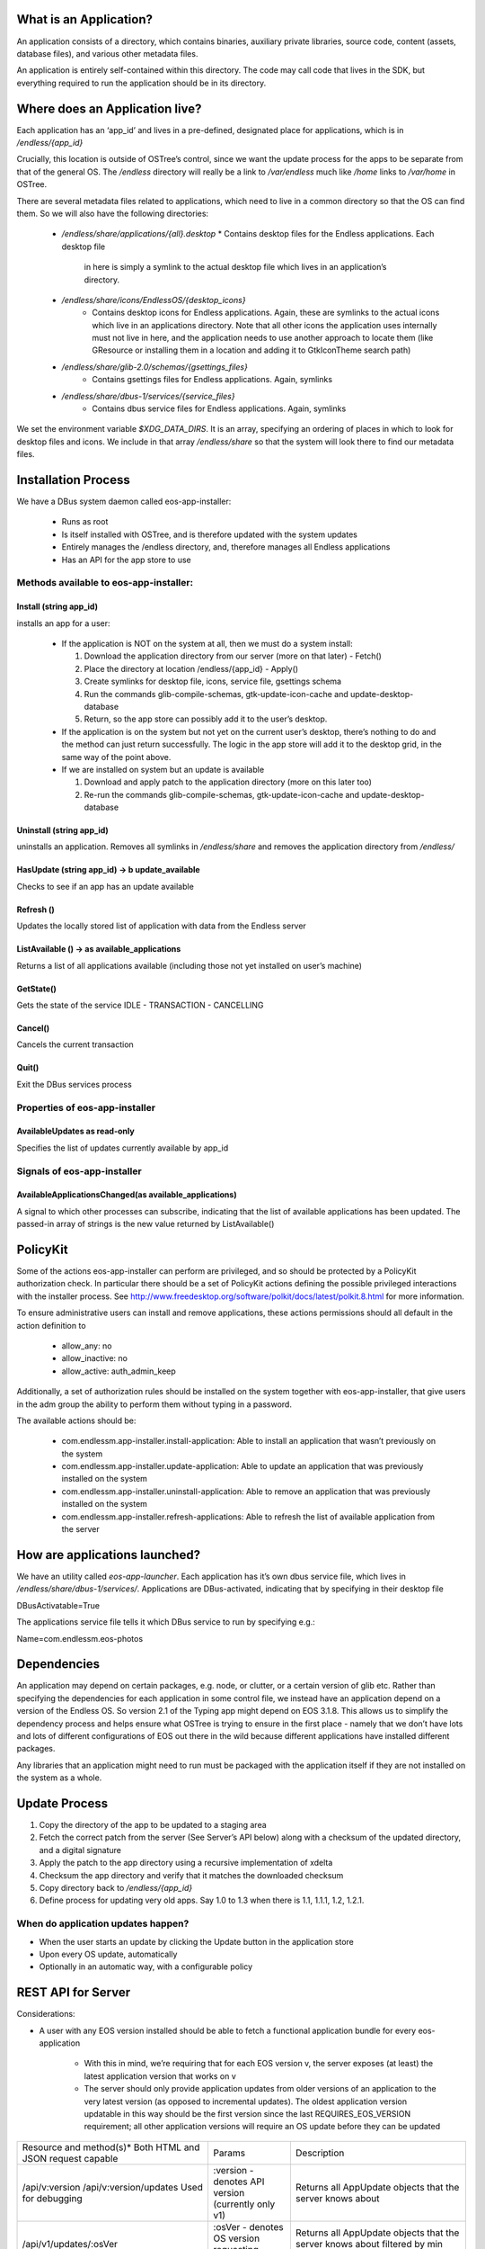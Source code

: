 What is an Application?
#######################


An application consists of a directory, which contains binaries, auxiliary
private libraries, source code, content (assets, database files), and various
other metadata files.

An application is entirely self-contained within this directory. The code may
call code that lives in the SDK, but everything required to run the
application should be in its directory.


Where does an Application live?
###############################

Each application has an ‘app_id’ and lives in a pre-defined, designated place
for applications, which is in `/endless/{app_id}`

Crucially, this location is outside of OSTree’s control, since we want the
update process for the apps to be separate from that of the general OS. The
`/endless` directory will really be a link to `/var/endless` much like `/home`
links to `/var/home` in OSTree.

There are several metadata files related to applications, which need to live
in a common directory so that the OS can find them. So we will also have the
following directories:

  *  `/endless/share/applications/{all}.desktop`
     * Contains desktop files for the Endless applications. Each desktop file
       in here is simply a symlink to the actual desktop file which lives in
       an application’s directory.

  * `/endless/share/icons/EndlessOS/{desktop_icons}`
     * Contains desktop icons for Endless applications. Again, these are
       symlinks to the actual icons which live in an applications
       directory. Note that all other icons the application uses internally
       must not live in here, and the application needs to use another
       approach to locate them (like GResource or installing them in a
       location and adding it to GtkIconTheme search path)

  * `/endless/share/glib-2.0/schemas/{gsettings_files}`
     * Contains gsettings files for Endless applications. Again, symlinks

  * `/endless/share/dbus-1/services/{service_files}`
     * Contains dbus service files for Endless applications. Again, symlinks


We set the environment variable `$XDG_DATA_DIRS`. It is an array, specifying
an ordering of places in which to look for desktop files and icons. We include
in that array `/endless/share` so that the system will look there to find our
metadata files.


Installation Process
####################

We have a DBus system daemon called eos-app-installer:

  * Runs as root
  * Is itself installed with OSTree, and is therefore updated with the system
    updates
  * Entirely manages the /endless directory, and, therefore manages all
    Endless applications
  * Has an API for the app store to use


Methods available to eos-app-installer:
=======================================


Install (string app_id)
-----------------------

installs an app for a user:

  * If the application is NOT on the system at all, then we must do a system
    install:

    1. Download the application directory from our server (more on that
       later) - Fetch()
    2. Place the directory at location /endless/{app_id} - Apply()
    3. Create symlinks for desktop file, icons, service file, gsettings schema
    4. Run the commands glib-compile-schemas, gtk-update-icon-cache and
       update-desktop-database
    5. Return, so the app store can possibly add it to the user’s desktop.

  * If the application is on the system but not yet on the current user’s
    desktop, there’s nothing to do and the method can just return
    successfully. The logic in the app store will add it to the desktop grid,
    in the same way of the point above.

  * If we are installed on system but an update is available

    1. Download and apply patch to the application directory (more on this
       later too)
    2. Re-run the commands glib-compile-schemas, gtk-update-icon-cache and
       update-desktop-database


Uninstall (string app_id)
-------------------------

uninstalls an application. Removes all symlinks in `/endless/share` and
removes the application directory from `/endless/`


HasUpdate (string app_id) -> b update_available
-----------------------------------------------

Checks to see if an app has an update available


Refresh ()
----------

Updates the locally stored list of application with data from the Endless
server


ListAvailable () -> as available_applications
---------------------------------------------

Returns a list of all applications available (including those not yet
installed on user’s machine)


GetState()
----------

Gets the state of the service IDLE - TRANSACTION - CANCELLING


Cancel()
--------

Cancels the current transaction


Quit()
------

Exit the DBus services process


Properties of eos-app-installer
===============================


AvailableUpdates as read-only
-----------------------------

Specifies the list of updates currently available by app_id


Signals of eos-app-installer
============================

AvailableApplicationsChanged(as available_applications)
-------------------------------------------------------

A signal to which other processes can subscribe, indicating that the list of
available applications has been updated. The passed-in array of strings is the
new value returned by ListAvailable()


PolicyKit
#########

Some of the actions eos-app-installer can perform are privileged, and so
should be protected by a PolicyKit authorization check. In particular there
should be a set of PolicyKit actions defining the possible privileged
interactions with the installer process. See
http://www.freedesktop.org/software/polkit/docs/latest/polkit.8.html for more
information.


To ensure administrative users can install and remove applications, these
actions permissions should all default in the action definition to

  * allow_any: no
  * allow_inactive: no
  * allow_active: auth_admin_keep

Additionally, a set of authorization rules should be installed on the system
together with eos-app-installer, that give users in the adm group the ability
to perform them without typing in a password.

The available actions should be:

  * com.endlessm.app-installer.install-application: Able to install an
    application that wasn’t previously on the system
  * com.endlessm.app-installer.update-application: Able to update an
    application that was previously installed on the system
  * com.endlessm.app-installer.uninstall-application: Able to remove an
    application that was previously installed on the system
  * com.endlessm.app-installer.refresh-applications: Able to refresh the list
    of available application from the server


How are applications launched?
##############################

We have an utility called `eos-app-launcher`. Each application has it’s own
dbus service file, which lives in `/endless/share/dbus-1/services/`.
Applications are DBus-activated, indicating that by specifying in their
desktop file

| DBusActivatable=True

The applications service file tells it which DBus service to run by specifying e.g.:

| Name=com.endlessm.eos-photos


Dependencies
############

An application may depend on certain packages, e.g. node, or clutter, or a
certain version of glib etc. Rather than specifying the dependencies for each
application in some control file, we instead have an application depend on a
version of the Endless OS. So version 2.1 of the Typing app might depend on
EOS 3.1.8. This allows us to simplify the dependency process and helps
ensure what OSTree is trying to ensure in the first place - namely that we
don’t have lots and lots of different configurations of EOS out there in the
wild because different applications have installed different packages.

Any libraries that an application might need to run must be packaged with the
application itself if they are not installed on the system as a
whole.


Update Process
##############

1. Copy the directory of the app to be updated to a staging area
2. Fetch the correct patch from the server (See Server’s API below) along with
   a checksum of the updated directory, and a digital signature
3. Apply the patch to the app directory using a recursive implementation of
   xdelta
4. Checksum the app directory and verify that it matches the downloaded
   checksum
5. Copy directory back to `/endless/{app_id}`
6. Define process for updating very old apps. Say 1.0 to 1.3 when there is
   1.1, 1.1.1, 1.2, 1.2.1.


When do application updates happen?
===================================

* When the user starts an update by clicking the Update button in the
  application store
* Upon every OS update, automatically
* Optionally in an automatic way, with a configurable policy


REST API for Server
###################

Considerations:

* A user with any EOS version installed should be able to fetch a functional
  application bundle for every eos-application

   * With this in mind, we’re requiring that for each EOS version v, the
     server exposes (at least) the latest application version that works on v

   * The server should only provide application updates from older versions of
     an application to the very latest version (as opposed to incremental
     updates). The oldest application version updatable in this way should be
     the first version since the last REQUIRES_EOS_VERSION requirement; all
     other application versions will require an OS update before they can be
     updated

+---------------------------------------+------------------------------------------------------+--------------------------------------------------------------------------------+
| Resource and method(s)*               | Params                                               | Description                                                                    |
| Both HTML and JSON request capable    |                                                      |                                                                                |
+---------------------------------------+------------------------------------------------------+--------------------------------------------------------------------------------+
| /api/v:version                        | :version - denotes API version (currently only v1)   | Returns all AppUpdate objects that the server knows about                      |
| /api/v:version/updates                |                                                      |                                                                                |
| Used for debugging                    |                                                      |                                                                                |
+---------------------------------------+------------------------------------------------------+--------------------------------------------------------------------------------+
| /api/v1/updates/:osVer                | :osVer - denotes OS version requesting updates       | Returns all AppUpdate objects that the server knows about filtered by min      |
|                                       |                                                      | eos version                                                                    |
+---------------------------------------+------------------------------------------------------+--------------------------------------------------------------------------------+
| /api/v1/updates/:osVer/:appId         | appId - Application of interest                      | Returns list of all AppUpdate objects filtered for a specific app, os, and     |
|                                       |                                                      | optionally a personality.                                                      |
| Used for debugging                    | personality - Personality type of the OS             |                                                                                |
| Optional query params:                |                                                      |                                                                                |
| personality=<personality>             |                                                      |                                                                                |
+---------------------------------------+------------------------------------------------------+--------------------------------------------------------------------------------+
| /api/v1/updates/:osVer/:appId/:appVer | appVer - Target app version the client is requesting | Returns AppUpdateLink filtered for a specific app and os version. Without      |
|                                       |                                                      | parameters, returns AppUpdateLink to full blob otherwise calculates if blob is |
| Optional query params:                | origVer - Source version from which to upgrade       | needed based on origVer.                                                       |
| from=<origVer>                        |                                                      |                                                                                |
| personality=<personality>             |                                                      |                                                                                |
+---------------------------------------+------------------------------------------------------+--------------------------------------------------------------------------------+
| /uploads/bundle/<SHA2 hash>           |                                                      | Returns (or redirects to) full update for a specific app. Includes             |
|                                       |                                                      | checksum in custom HTTP header (a la Amazon AWS API[1])                        |
+---------------------------------------+------------------------------------------------------+--------------------------------------------------------------------------------+

AppUpdateLink = AppUpdate + { personality, downloadLink, shaHash, isDiff,
fromVersion }AppUpdate = { appId, appName, codeVersion, minOsVersion }


Future improvements
===================

Save the list of installed applications per-user somewhere in THE CLOUD to
restore it later in case of catastrophic failures that bring the whole system
down. Needs the concept of user ID.


Appendix
########

Here we document background to the discussion and give reasons why other
options were not followed.


Git
###

We considered using git to do application updates. Git is optimized to create
diffs between files and is known by all of us so would be reasonably easy to
use. The problem was that git is designed to keep around a history of all
prior commits. We could not find a good way to repeatedly purge the git commit
history so that we were only keeping around the latest version, yet still be
able to fetch only the diff of the latest version from a server.

In any case, we realized that behind the scenes, git uses xdelta, so it makes
more sense for us to just take the xdelta functionality and use it ourselves
to create a diff between two directories, rather than try to hack git to do
something for which it was not designed.


OSTree
######

We considered maintaining a separate OSTree per application to do updates for
that app. After extensive discussion with Colin Walters (a contributor to
OSTree) and others, we realized that OSTree is really built for updating an
entire OS, not a single directory. The code itself works based on the
assumption that lots of OS specific files exists in its tree and so to try to
modify it to work with just a single app directory would likely be more
trouble than it is worth. It has knowledge of /etc, /var, and
bootloaders. Moreover, we decided there would be a non-trivial performance and
space overhead to using a separate OSTree for each application.


Courgette
#########

Courgette is a new differential compression algorithm written by Google and is
used for their Chromium updates. It claims to have significantly better
compression numbers than, say, bsdiff or xdelta. The problem is that it is
entirely optimized for compression source code. In fact the way it works is by
trying to reverse compile the binary into source code and then look for small
diffs there. However, given that our applications are going to contain not
only source code but large content files (e.g. assets and database files), we
don’t think this is the right tool for us.
